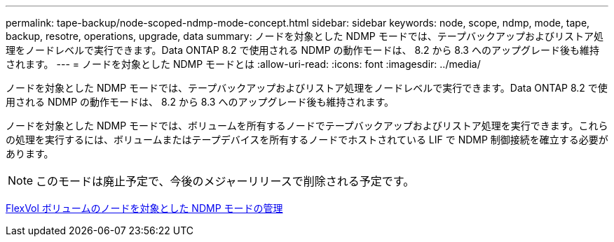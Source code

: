 ---
permalink: tape-backup/node-scoped-ndmp-mode-concept.html 
sidebar: sidebar 
keywords: node, scope, ndmp, mode, tape, backup, resotre, operations, upgrade, data 
summary: ノードを対象とした NDMP モードでは、テープバックアップおよびリストア処理をノードレベルで実行できます。Data ONTAP 8.2 で使用される NDMP の動作モードは、 8.2 から 8.3 へのアップグレード後も維持されます。 
---
= ノードを対象とした NDMP モードとは
:allow-uri-read: 
:icons: font
:imagesdir: ../media/


[role="lead"]
ノードを対象とした NDMP モードでは、テープバックアップおよびリストア処理をノードレベルで実行できます。Data ONTAP 8.2 で使用される NDMP の動作モードは、 8.2 から 8.3 へのアップグレード後も維持されます。

ノードを対象とした NDMP モードでは、ボリュームを所有するノードでテープバックアップおよびリストア処理を実行できます。これらの処理を実行するには、ボリュームまたはテープデバイスを所有するノードでホストされている LIF で NDMP 制御接続を確立する必要があります。

[NOTE]
====
このモードは廃止予定で、今後のメジャーリリースで削除される予定です。

====
xref:manage-node-scoped-ndmp-mode-concept.adoc[FlexVol ボリュームのノードを対象とした NDMP モードの管理]
